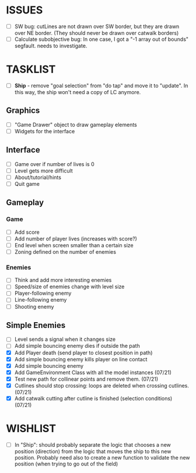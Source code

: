 * ISSUES
- [ ] SW bug: cutLines are not drawn over SW border, but they are
  drawn over NE border. (They should never be drawn over catwalk
  borders)
- [ ] Calculate subobjective bug: In one case, I got a "-1 array out
  of bounds" segfault. needs to investigate.

* TASKLIST
- [ ] *Ship* - remove "goal selection" from "do tap" and move it to
  "update". In this way, the ship won't need a copy of LC anymore.
** Graphics
- [ ] "Game Drawer" object to draw gameplay elements
- [ ] Widgets for the interface
** Interface
- [ ] Game over if number of lives is 0
- [ ] Level gets more difficult
- [ ] About/tutorial/hints
- [ ] Quit game
** Gameplay
*** Game
- [ ] Add score
- [ ] Add number of player lives (increases with score?)
- [ ] End level when screen smaller than a certain size
- [ ] Zoning defined on the number of enemies
*** Enemies
- [ ] Think and add more interesting enemies
- [ ] Speed/size of enemies change with level size
- [ ] Player-following enemy
- [ ] Line-following enemy
- [ ] Shooting enemy
** Simple Enemies
- [ ] Level sends a signal when it changes size
- [ ] Add simple bouncing enemy dies if outside the path
- [X] Add Player death (send player to closest position in path)
- [X] Add simple bouncing enemy kills player on line contact
- [X] Add simple bouncing enemy
- [X] Add GameEnvironment Class with all the model instances (07/21)
- [X] Test new path for collinear points and remove them. (07/21)
- [X] Cutlines should stop crossing: loops are deleted when crossing cutlines. (07/21)
- [X] Add catwalk cutting after cutline is finished (selection conditions) (07/21)




* WISHLIST
- [ ] In "Ship": should probably separate the logic that chooses a new
  position (direction) from the logic that moves the ship to this new
  position. Probably need also to create a new function to validate
  the new position (when trying to go out of the field)
  
